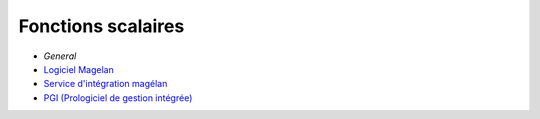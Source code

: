 ======================================================
Fonctions scalaires
======================================================

- `General`
- `Logiciel Magelan`_
- `Service d'intégration magélan`_
- `PGI (Prologiciel de gestion intégrée)`_

.. _Logiciel Magelan: logiciel-magelan/index.html

.. _Service d'intégration magélan: logiciel-magelan/index.html

.. _PGI (Prologiciel de gestion intégrée): logiciel-magelan/index.html

.. _General: general/sql-functions-scalaire.html
